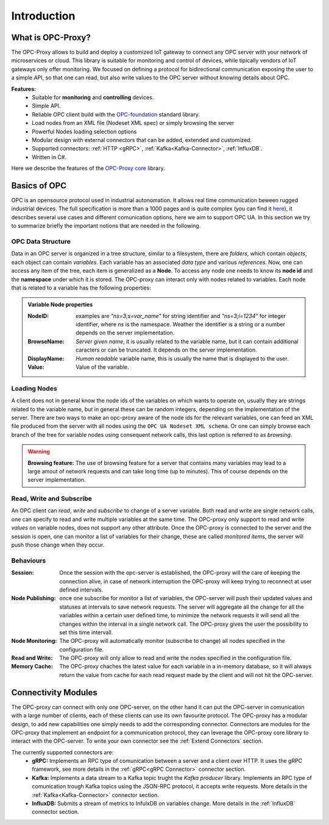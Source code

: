 ****************
Introduction
****************


What is OPC-Proxy?
==================

The OPC-Proxy allows to build and deploy a customized IoT gateway to connect any OPC server
with your network of microservices or cloud.
This library is suitable for monitoring and control of devices, while tipically vendors of IoT gateways only offer monitoring.
We focused on defining a protocol for bidirectional communication exposing the user to
a simple API, so that one can read, but also write values to the OPC server without knowing details 
about OPC.

**Features:**
    - Suitable for **monitoring** and **controlling** devices.
    - Simple API.
    - Reliable OPC client build with the `OPC-foundation <https://github.com/OPCFoundation/UA-.NETStandard>`_ standard library.
    - Load nodes from an XML file (Nodeset XML spec) or simply browsing the server
    - Powerful Nodes loading selection options
    - Modular design with external connectors that can be added, extended and customized.
    - Supported connectors: :ref:`HTTP <gRPC>`, :ref:`Kafka<Kafka-Connector>`, :ref:`InfluxDB`.
    - Written in C#.


Here we describe the features of the `OPC-Proxy core <https://github.com/opc-proxy/opc-proxy-core>`_ library.

Basics of OPC 
=============

OPC is an opensource protocol used in industrial autonomation. It allows real time communication
beween rugged industrial devices. 
The full specification is more than a 1000 pages and is quite complex (you can find it `here <https://reference.opcfoundation.org/v104/>`_), it describes several use cases 
and different comunication options, here we aim to support OPC UA. In this section we try to summarize briefly the important notions that are needed in the following.

OPC Data Structure 
""""""""""""""""""""""
Data in an OPC server is organized in a tree structure, similar to a filesystem, there are *folders*, which contain *objects*, each object can contain *variables*.
Each variable has an associated *data type* and various *references*. Now, one can access any item of the tree, each item is generalized as a **Node**.
To access any node one needs to know its **node id**  and the **namespace** under which it is stored. The OPC-proxy can interact only with 
nodes related to variables. Each node that is related to a variable has the following properties:

.. admonition:: **Variable Node properties**
    :class: props
    
    :NodeID: examples are *"ns=3;s=var_name"* for string identifier and *"ns=3;i=1234"* for integer identifier, where *ns* is the namespace.
        Weather the identifier is a string or a number depends on the server implementation.
    :BrowseName: *Server given name*, it is usually related to the variable name, but it can contain additional caracters or can be truncated.
        It depends on the server implementation.
    :DisplayName: *Human readable* variable name, this is usually the name that is displayed to the user.
    :Value: Value of the variable.


Loading Nodes
"""""""""""""""
A client does not in general know the node ids of the variables on which wants to operate on, usually they are strings related to the variable name,
but in general these can be random integers, depending on the implementation of the server. There are two ways to make an opc-proxy aware of the node ids for
the relevant variables, one can feed an XML file produced from the server with all nodes using the ``OPC UA Nodeset XML schema``. Or one can simply 
browse each branch of the tree for variable nodes using consequent network calls, this last option is referred to as *browsing*. 

.. WARNING:: **Browsing feature:**
    The use of browsing feature for a server that contains many variables may lead to a large amout of network requests and 
    can take long time (up to minutes). This of course depends on the server implementation.

Read, Write and Subscribe
""""""""""""""""""""""""""
An OPC client can *read*, *write* and *subscribe* to change of a server variable. 
Both read and write are single network calls, one can specify to read and write multiple variables at the same time.
The OPC-proxy only support to read and write *values* on variable nodes, does not support any other attribute.
Once the OPC-proxy is connected to the server and the session is open, one can monitor a list of variables for their change,
these are called *monitored items*, the server will push those change when they occur.

Behaviours
""""""""""""
:Session: Once the session with the opc-server is established, the OPC-proxy will the care of keeping the connection alive,
    in case of network interruption the OPC-proxy will keep trying to reconnect at user defined intervals.
:Node Publishing: once one subscribe for monitor a list of variables, the OPC-server will push their updated values and statuses at intervals
    to save network requests. The server will aggregate all the change for all the variables within a certain user defined time, 
    to minimize the network requests it will send all the changes within the interval in a single network call. The OPC-proxy gives the user the
    possibility to set this time intervall.
:Node Monitoring: The OPC-proxy will automatically monitor (subscribe to change) all nodes specified in the configuration file.
:Read and Write: The OPC-proxy will only allow to read and write the nodes specified in the configuration file.  
:Memory Cache: The OPC-proxy chaches the latest value for each variable in a in-memory database, so it will always return the value from 
    cache for each read request made by the client and will not hit the OPC-server.


Connectivity Modules 
=====================

The OPC-proxy can connect with only one OPC-server, on the other hand it can put the OPC-server in comunication with a large number of clients,
each of these clients can use its own favourite protocol. The OPC-proxy has a modular design, to add new capabilities one simply needs to 
add the corresponding connector. Connectors are modules for the OPC-proxy that implement an endpoint for a communication protocol,
they can leverage the OPC-proxy core library to interact with the OPC-server. To write your own connector see the :ref:`Extend Connectors` section.

The currently supported connectors are:
    - **gRPC:** Implements an RPC type of comunication between a server and a client over HTTP. It uses the gRPC framework, see more details in the :ref:`gRPC<gRPC Connector>` connector section.
    - **Kafka:** Implements a data stream to a Kafka topic trught the *Kafka producer* library. Implements an RPC type of comunication trough Kafka topics using the JSON-RPC protocol, 
      it accepts write requests. More details in the :ref:`Kafka<Kafka-Connector>` connector section.
    - **InfluxDB:** Submits a stream of metrics to InfulxDB on variables change. More details in the :ref:`InfluxDB` connector section.


